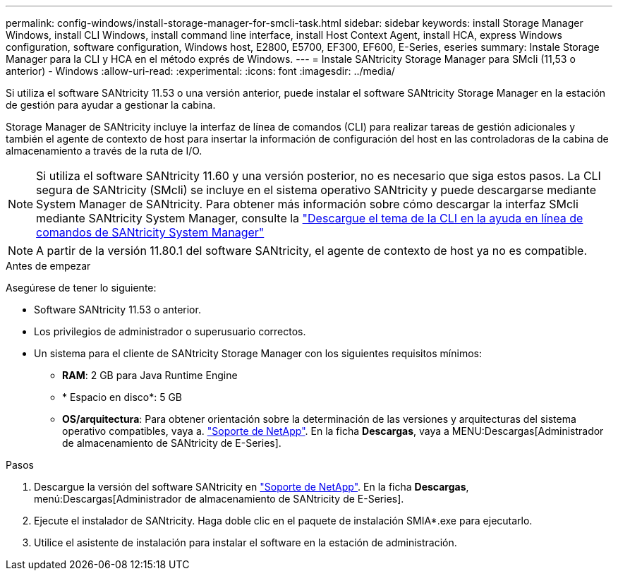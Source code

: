---
permalink: config-windows/install-storage-manager-for-smcli-task.html 
sidebar: sidebar 
keywords: install Storage Manager Windows, install CLI Windows, install command line interface, install Host Context Agent, install HCA, express Windows configuration, software configuration, Windows host, E2800, E5700, EF300, EF600, E-Series, eseries 
summary: Instale Storage Manager para la CLI y HCA en el método exprés de Windows. 
---
= Instale SANtricity Storage Manager para SMcli (11,53 o anterior) - Windows
:allow-uri-read: 
:experimental: 
:icons: font
:imagesdir: ../media/


[role="lead"]
Si utiliza el software SANtricity 11.53 o una versión anterior, puede instalar el software SANtricity Storage Manager en la estación de gestión para ayudar a gestionar la cabina.

Storage Manager de SANtricity incluye la interfaz de línea de comandos (CLI) para realizar tareas de gestión adicionales y también el agente de contexto de host para insertar la información de configuración del host en las controladoras de la cabina de almacenamiento a través de la ruta de I/O.


NOTE: Si utiliza el software SANtricity 11.60 y una versión posterior, no es necesario que siga estos pasos. La CLI segura de SANtricity (SMcli) se incluye en el sistema operativo SANtricity y puede descargarse mediante System Manager de SANtricity. Para obtener más información sobre cómo descargar la interfaz SMcli mediante SANtricity System Manager, consulte la link:https://docs.netapp.com/us-en/e-series-santricity/sm-settings/download-cli.html["Descargue el tema de la CLI en la ayuda en línea de comandos de SANtricity System Manager"^]


NOTE: A partir de la versión 11.80.1 del software SANtricity, el agente de contexto de host ya no es compatible.

.Antes de empezar
Asegúrese de tener lo siguiente:

* Software SANtricity 11.53 o anterior.
* Los privilegios de administrador o superusuario correctos.
* Un sistema para el cliente de SANtricity Storage Manager con los siguientes requisitos mínimos:
+
** *RAM*: 2 GB para Java Runtime Engine
** * Espacio en disco*: 5 GB
** *OS/arquitectura*: Para obtener orientación sobre la determinación de las versiones y arquitecturas del sistema operativo compatibles, vaya a. http://mysupport.netapp.com["Soporte de NetApp"^]. En la ficha *Descargas*, vaya a MENU:Descargas[Administrador de almacenamiento de SANtricity de E-Series].




.Pasos
. Descargue la versión del software SANtricity en http://mysupport.netapp.com["Soporte de NetApp"^]. En la ficha *Descargas*, menú:Descargas[Administrador de almacenamiento de SANtricity de E-Series].
. Ejecute el instalador de SANtricity. Haga doble clic en el paquete de instalación SMIA*.exe para ejecutarlo.
. Utilice el asistente de instalación para instalar el software en la estación de administración.

